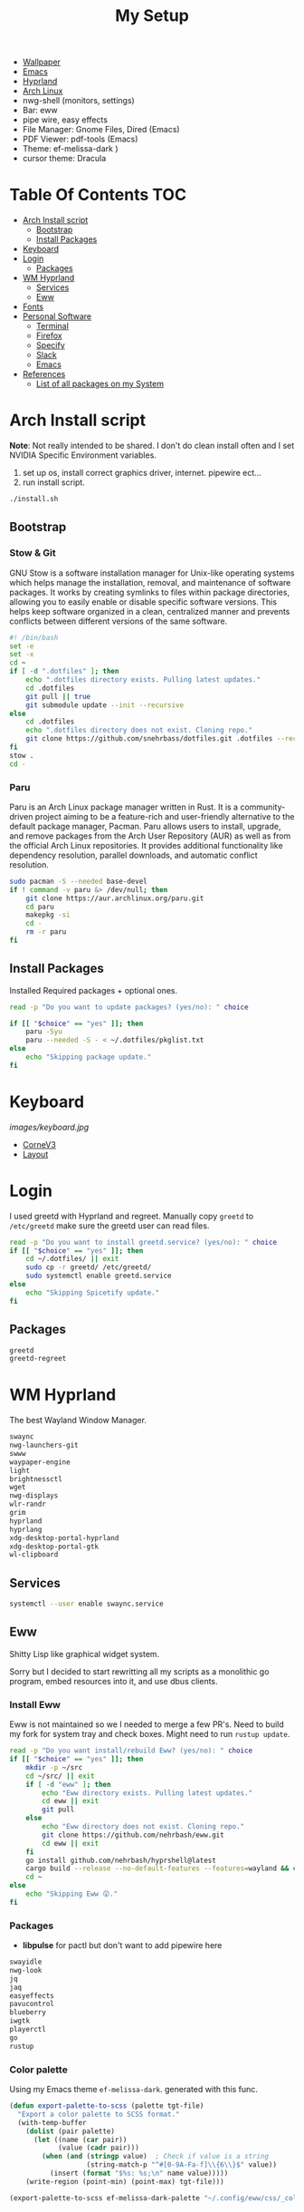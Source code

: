 #+TITLE:My Setup
- [[https://pixabay.com/vectors/mountains-panorama-forest-mountain-1412683/?download][Wallpaper]]
- [[file:Emacs.org::+TITLE:Emacs Configuration][Emacs]]
- [[https://github.com/hyprwm/Hyprland][Hyprland]]
- [[https://archlinux.org/][Arch Linux]]
- nwg-shell (monitors, settings)
- Bar: eww
- pipe wire, easy effects
- File Manager: Gnome Files, Dired (Emacs)
- PDF Viewer: pdf-tools (Emacs)
- Theme: ef-melissa-dark )
- cursor theme: Dracula


* Table Of Contents :TOC:
- [[#arch-install-script][Arch Install script]]
  - [[#bootstrap][Bootstrap]]
  - [[#install-packages][Install Packages]]
- [[#keyboard][Keyboard]]
- [[#login][Login]]
  - [[#packages][Packages]]
- [[#wm-hyprland][WM Hyprland]]
  - [[#services][Services]]
  - [[#eww][Eww]]
- [[#fonts][Fonts]]
- [[#personal-software][Personal Software]]
  - [[#terminal][Terminal]]
  - [[#firefox][Firefox]]
  - [[#specify][Specify]]
  - [[#slack][Slack]]
  - [[#emacs][Emacs]]
- [[#references][References]]
  - [[#list-of-all-packages-on-my-system][List of all packages on my System]]

* Arch Install script

  *Note*: Not really intended to be shared. I don't do clean install often and I set NVIDIA Specific Environment variables.
  
  1. set up os, install correct graphics driver, internet. pipewire ect...
  2. run install script.

#+begin_src sh :tangle no
./install.sh
#+end_src

** Bootstrap
   
*** Stow & Git

	GNU Stow is a software installation manager for Unix-like operating systems which helps manage the installation, removal, and maintenance of software packages. It works by creating symlinks to files within package directories, allowing you to easily enable or disable specific software versions. This helps keep software organized in a clean, centralized manner and prevents conflicts between different versions of the same software.


#+begin_src sh :tangle install.sh
#! /bin/bash
set -e
set -x
cd ~
if [ -d ".dotfiles" ]; then
    echo ".dotfiles directory exists. Pulling latest updates."
    cd .dotfiles
    git pull || true
    git submodule update --init --recursive
else
	cd .dotfiles
    echo ".dotfiles directory does not exist. Cloning repo."
    git clone https://github.com/snehrbass/dotfiles.git .dotfiles --recurse-submodules
fi
stow .
cd -
#+end_src
		
*** Paru
	
	Paru is an Arch Linux package manager written in Rust. It is a community-driven project aiming to be a feature-rich and user-friendly alternative to the default package manager, Pacman. Paru allows users to install, upgrade, and remove packages from the Arch User Repository (AUR) as well as from the official Arch Linux repositories. It provides additional functionality like dependency resolution, parallel downloads, and automatic conflict resolution.

#+begin_src sh :tangle install.sh
sudo pacman -S --needed base-devel
if ! command -v paru &> /dev/null; then
    git clone https://aur.archlinux.org/paru.git
    cd paru
    makepkg -si
    cd -
    rm -r paru
fi
#+end_src

** Install Packages

   Installed Required packages + optional ones.

#+begin_src sh :tangle install.sh
read -p "Do you want to update packages? (yes/no): " choice

if [[ "$choice" == "yes" ]]; then
	paru -Syu
    paru --needed -S - < ~/.dotfiles/pkglist.txt
else
    echo "Skipping package update."
fi
#+end_src

* Keyboard

[[images/keyboard.jpg]]

  - [[Https://boardsource.xyz/store/5ecc0f81eee64242946c988f][CorneV3]]
  - [[https://github.com/manna-harbour/miryoku][Layout]]

* Login

  I used greetd with Hyprland and regreet. Manually copy =greetd= to =/etc/greetd= make sure the greetd user can read files.

#+begin_src sh :tangle install.sh
read -p "Do you want to install greetd.service? (yes/no): " choice
if [[ "$choice" == "yes" ]]; then
	cd ~/.dotfiles/ || exit
	sudo cp -r greetd/ /etc/greetd/ 
	sudo systemctl enable greetd.service
else
    echo "Skipping Spicetify update."
fi
#+end_src
  
** Packages

   #+begin_src txt :tangle pkglist.txt :padline no
greetd
greetd-regreet
#+end_src

* WM Hyprland

  The best Wayland Window Manager.
	
#+begin_src txt :tangle pkglist.txt :padline no
swaync
nwg-launchers-git
swww
waypaper-engine
light
brightnessctl
wget
nwg-displays
wlr-randr
grim
hyprland
hyprlang
xdg-desktop-portal-hyprland
xdg-desktop-portal-gtk
wl-clipboard
#+end_src

** Services

#+begin_src sh :tangle install.sh
systemctl --user enable swaync.service
#+end_src

** Eww

  Shitty Lisp like graphical widget system.
  
  Sorry but I decided to start rewritting all my scripts as a monolithic go program, embed resources into it, and use dbus clients.
*** Install Eww

	Eww is not maintained so we I needed to merge a few PR's. Need to build my fork for system tray and check boxes. Might need to run =rustup update=.

#+begin_src sh :tangle install.sh
read -p "Do you want install/rebuild Eww? (yes/no): " choice
if [[ "$choice" == "yes" ]]; then
    mkdir -p ~/src
    cd ~/src/ || exit
    if [ -d "eww" ]; then
        echo "Eww directory exists. Pulling latest updates."
        cd eww || exit
        git pull
    else
        echo "Eww directory does not exist. Cloning repo."
        git clone https://github.com/nehrbash/eww.git
        cd eww || exit
    fi
	go install github.com/nehrbash/hyprshell@latest
    cargo build --release --no-default-features --features=wayland && cargo build --release --no-default-features --features=wayland
    cd ~
else
    echo "Skipping Eww 😲."
fi
#+end_src
	
*** Packages

	- *libpulse* for pactl but don't want to add  pipewire here 
	
#+begin_src txt :tangle pkglist.txt :padline no
swayidle
nwg-look
jq
jaq
easyeffects
pavucontrol
blueberry
iwgtk
playerctl
go
rustup
#+end_src

*** Color palette

	Using my Emacs theme =ef-melissa-dark=. generated with this func.

#+begin_src emacs-lisp :tangle no 
(defun export-palette-to-scss (palette tgt-file)
  "Export a color palette to SCSS format."
  (with-temp-buffer
	(dolist (pair palette)
	  (let ((name (car pair))
			(value (cadr pair)))
		(when (and (stringp value)  ; Check if value is a string
				   (string-match-p "^#[0-9A-Fa-f]\\{6\\}$" value))
		  (insert (format "$%s: %s;\n" name value)))))
	(write-region (point-min) (point-max) tgt-file)))

(export-palette-to-scss ef-melissa-dark-palette "~/.config/eww/css/_colors.scss")  
#+end_src
	
* Fonts

  Fonts used across my config 
   - Iosevka, Iosevka Aile => normal text
   - Materiial Icons => most Icons 
   - Weather Icons => included idk where they it came from but it's here. For Center eww.
   - font awesome => just for spotify icon

#+begin_src txt :tangle pkglist.txt :padline no
ttf-iosevka
ttf-iosevka-aile
ttf-material-icons-git
ttf-font-awesome
#+end_src

* Personal Software

   Packages On my system and there configuration.

#+begin_src txt :tangle pkglist.txt :padline no
vlc
downgrade
android-messages-desktop-bin
firefox-bin
slack-desktop
#+end_src

** Terminal

   I like a simple zsh prompt. set shell to zsh

#+begin_src sh :tangle install.sh
if [[ "$SHELL" == *"/zsh" ]]; then
    echo "The current shell is already zsh. Skipping shell change."
else
    read -p "Do you want to change the shell to zsh? (yes/no): " choice

    if [[ "$choice" == "yes" ]]; then
        chsh -s $(which zsh)
        echo "Shell changed to zsh."
    else
        echo "Skipping shell change."
    fi
fi
#+end_src

*** Terminal Packages
	
#+begin_src txt :tangle pkglist.txt :padline no
alacritty
zsh
zsh-autosuggestions
zsh-completions
zsh-history-substring-search
zsh-syntax-highlighting
exa
#+end_src

** Firefox

Get the active profile from profiles.ini and symlink chrome folder into place. Required extentions are installed via my firefox account after login.
1. go to ~about:config~ and set ~toolkit.legacyUserProfileCustomizations.stylesheets~ to true.
2. restart firefox fully.

3. import sidebery data and customize bar to remove refresh buttons.
4. set font to Product Sans

#+begin_src sh :tangle install.sh
read -p "Do you want to update Firefox CSS? (yes/no): " choice

if [[ "$choice" == "yes" ]]; then
	PROFILE=$(awk -F= -v section="$install_section" '$1 == "Default" && found {print $2; exit} $1 == section {found=1}' ~/.mozilla/firefox/profiles.ini)
	# Create the symlink
	ln -sfn ~/.dotfiles/.config/chrome/ ~/.mozilla/firefox/${PROFILE}/
else
    echo "Skipping Firefox CSS update."
fi
#+end_src

*** Extentions
   - Sidebery
   - Infintiy New Tabs
   - Gruvbox Dark Theme
   - Ad blocker
   - password manager

** Specify

#+begin_src txt :tangle pkglist.txt :padline no
spicetify-cli
spicetify-themes-git
spotify-launcher
sptlrx-bin
cava
#+end_src

#+begin_src sh :tangle install.sh
read -p "Do you want to update Spicetify? (yes/no): " choice
if [[ "$choice" == "yes" ]]; then
	spicetify config current_theme Onepunch color_scheme light
	spicetify restore backup
	spicetify backup
	spicetify apply
else
    echo "Skipping Spicetify update."
fi
#+end_src

** Slack
   
   Set the theme to dark and paste values.

#+begin_src :tangle no
#3C3836,#1A0404,#3C3836,#D5C4A1,#665C54,#EBDBB2,#FB4934,#D5C4A1,#D5C4A1,#282828
#+end_src

** Emacs

   My Emacs config can be found in [[file:Emacs.org][Here]]. I clone =emacs-git= (GNU Emacs 30.0.50) then modify the =PKGBUILD= for wayland and such then I build it with =makepkg -sCi=. will probably work mostly fine with version 29.
   
   Building takes a sec and and also run =M-x package-upgrade-all= to finish installing stuff.

#+begin_src sh :tangle install.sh
read -p "Do you want install/rebuild Emacs? (yes/no): " choice
if [[ "$choice" == "yes" ]]; then
    mkdir -p ~/src
    cd ~/src/ || exit
    if [ -d "emacs-git" ]; then
        echo "Emacs-git directory exists. Pulling latest updates."
        cd emacs-git || exit
        git pull || true
    else
        echo "Emacs-git directory does not exist. Cloning repo."
        git clone https://aur.archlinux.org/emacs-git.git
        cd emacs-git || exit
    fi
	git reset --hard HEAD
    git apply < ~/.dotfiles/emacs_build.patch && makepkg -si
    cd ~ || exit
else
    echo "Skipping Emacs 😞."
fi
#+end_src

#+begin_src txt :tangle pkglist.txt :padline no
emacs-lsp-booster-git
aspell
aspell-en
hspell
nuspell
libvoikko
ripgrep
isync
enchant
texlive
bash-language-server
curl
shellcheck
rust-analyzer
sshfs
#+end_src

* References
- https://github.com/fufexan/dotfiles
- https://github.com/Axarva/dotfiles-2.0
- https://github.com/saimoomedits/eww-widgets
** List of all packages on my System

   All installed packages on my system.

#+begin_src sh :tangle no :results output file :file full-pkg-list.txt
paru -Qqen
#+end_src

#+RESULTS:
[[file:full-pkg-list.txt]]
